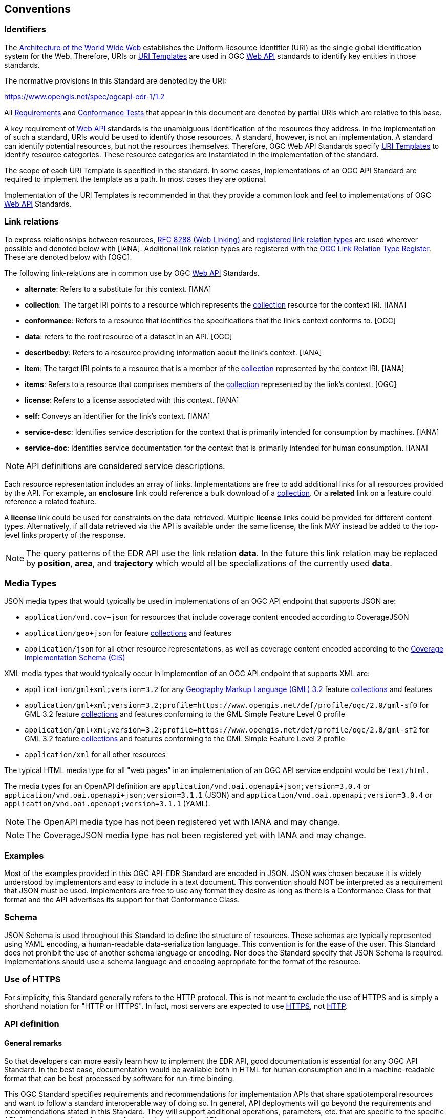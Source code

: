 [[conventions]]
== Conventions

=== Identifiers

The https://www.w3.org/TR/webarch/[Architecture of the World Wide Web] establishes the Uniform Resource Identifier (URI) as the single global identification system for the Web. Therefore, URIs or <<RFC 6570,URI Templates>> are used in OGC <<webapi-definition,Web API>> standards to identify key entities in those standards.

The normative provisions in this Standard are denoted by the URI:

https://www.opengis.net/spec/ogcapi-edr-1/1.2

All <<requirement-definition,Requirements>> and <<ctc-definition,Conformance Tests>> that appear in this document are denoted by partial URIs which are relative to this base.

A key requirement of <<webapi-definition,Web API>> standards is the unambiguous identification of the resources they address. In the implementation of such a standard, URIs would be used to identify those resources. A standard, however, is not an implementation. A standard can identify potential resources, but not the resources themselves. Therefore, OGC Web API Standards specify <<RFC6570,URI Templates>> to identify resource categories. These resource categories are instantiated in the implementation of the standard.

The scope of each URI Template is specified in the standard. In some cases, implementations of an OGC API Standard are required to implement the template as a path. In most cases they are optional.

Implementation of the URI Templates is recommended in that they provide a common look and feel to implementations of OGC <<webapi-definition,Web API>> Standards.

=== Link relations

To express relationships between resources, <<RFC8288,RFC 8288 (Web Linking)>> and <<link-relations,registered link relation types>> are used wherever possible and denoted below with [IANA]. Additional link relation types are registered with the https://www.opengis.net/def/rel[OGC Link Relation Type Register]. These are denoted below with [OGC].

The following link-relations are in common use by OGC <<webapi-definition,Web API>> Standards.

* *alternate*: Refers to a substitute for this context. [IANA]

* *collection*: The target IRI points to a resource which represents the <<collection-definition,collection>> resource for the context IRI. [IANA]

* *conformance*: Refers to a resource that identifies the specifications that the link's context conforms to. [OGC]

* *data*: refers to the root resource of a dataset in an API. [OGC]

* *describedby*: Refers to a resource providing information about the link's context. [IANA]

* *item*: The target IRI points to a resource that is a member of the <<collection-definition,collection>> represented by the context IRI. [IANA]

* *items*: Refers to a resource that comprises members of the <<collection-definition,collection>> represented by the link's context. [OGC]

* *license*: Refers to a license associated with this context. [IANA]

* *self*: Conveys an identifier for the link's context. [IANA]

* *service-desc*: Identifies service description for the context that is primarily intended for consumption by machines. [IANA]

* *service-doc*: Identifies service documentation for the context that is primarily intended for human consumption. [IANA]

NOTE: API definitions are considered service descriptions.

Each resource representation includes an array of links. Implementations are free to add additional links for all resources provided by the API. For example, an *enclosure* link could reference a bulk download of a <<collection-definition,collection>>. Or a *related* link on a feature could reference a related feature.

A *license* link could be used for constraints on the data retrieved. Multiple *license* links could be provided for different content types. Alternatively, if all data retrieved via the API is available under the same license, the link MAY instead be added to the top-level links property of the response.

NOTE: The query patterns of the EDR API use the link relation *data*. In the future this link relation may be replaced by *position*, *area*, and *trajectory* which would all be specializations of the currently used *data*.

[[media-types-section]]
=== Media Types

JSON media types that would typically be used in implementations of an OGC API endpoint that supports JSON are:

* `application/vnd.cov+json` for resources that include coverage content encoded according to CoverageJSON
* `application/geo+json` for feature <<collection-definition,collections>> and features
* `application/json` for all other resource representations, as well as coverage content encoded according to the https://docs.ogc.org/is/09-146r8/09-146r8.html[Coverage Implementation Schema (CIS)]

XML media types that would typically occur in implemention of an OGC API endpoint that supports XML are:

* `application/gml+xml;version=3.2` for any https://portal.ogc.org/files/?artifact_id=74183&version=2[Geography Markup Language (GML) 3.2] feature <<collection-definition,collections>> and features
* `application/gml+xml;version=3.2;profile=https://www.opengis.net/def/profile/ogc/2.0/gml-sf0` for GML 3.2 feature <<collection-definition,collections>> and features conforming to the GML Simple Feature Level 0 profile
* `application/gml+xml;version=3.2;profile=https://www.opengis.net/def/profile/ogc/2.0/gml-sf2` for GML 3.2 feature <<collection-definition,collections>> and features conforming to the GML Simple Feature Level 2 profile
* `application/xml` for all other resources

The typical HTML media type for all "web pages" in an implementation of an OGC API service endpoint would be `text/html`.

The media types for an OpenAPI definition are `application/vnd.oai.openapi+json;version=3.0.4` or `application/vnd.oai.openapi+json;version=3.1.1` (JSON) and `application/vnd.oai.openapi;version=3.0.4` or `application/vnd.oai.openapi;version=3.1.1` (YAML).

NOTE: The OpenAPI media type has not been registered yet with IANA and may change.

NOTE: The CoverageJSON media type has not been registered yet with IANA and may change.

=== Examples

Most of the examples provided in this OGC API-EDR Standard are encoded in JSON. JSON was chosen because it is widely understood by implementors and easy to include in a text document. This convention should NOT be interpreted as a requirement that JSON must be used. Implementors are free to use any format they desire as long as there is a Conformance Class for that format and the API advertises its support for that Conformance Class.

=== Schema

JSON Schema is used throughout this Standard to define the structure of resources. These schemas are typically represented using YAML encoding, a human-readable data-serialization language. This convention is for the ease of the user. This Standard does not prohibit the use of another schema language or encoding. Nor does the Standard specify that JSON Schema is required. Implementations should use a schema language and encoding appropriate for the format of the resource.

=== Use of HTTPS

For simplicity, this Standard generally refers to the HTTP protocol. This is not meant to exclude the use of HTTPS and is simply a shorthand notation for "HTTP or HTTPS". In fact, most servers are expected to use <<RFC2818,HTTPS>>, not <<RFC2616,HTTP>>.

[[requirements-class-openapi_3_0-clause]]
=== API definition

==== General remarks

So that developers can more easily learn how to implement the EDR API, good documentation is essential for any OGC API Standard. In the best case, documentation would be available both in HTML for human consumption and in a machine-readable format that can be best processed by software for run-time binding.

This OGC Standard specifies requirements and recommendations for implementation APIs that share spatiotemporal resources and want to follow a standard interoperable way of doing so. In general, API deployments will go beyond the requirements and recommendations stated in this Standard. They will support additional operations, parameters, etc. that are specific to the specific API deployment or the software tool used to implement the API.

==== Role of OpenAPI

This document uses OpenAPI 3.1 fragments as examples and to formally state requirements. However, using OpenAPI 3.1 is not required for implementing a server.

Therefore, the EDR API _Core_ requirements class only requires that an API definition is provided and linked from the landing page resource at `{root}/`.

Separate requirements classes are specified for API definitions that follow the <<rc_oas30,OpenAPI Specification 3.0>> and <<rc_oas31,OpenAPI Specification 3.1>>. This does not preclude that in the future or in parallel other versions of OpenAPI or other API descriptions are provided by a server.

NOTE: This approach is used to avoid lock-in to a specific approach to defining an API as it is expected that the API landscape will continue to evolve.

In this document, fragments of OpenAPI definitions are shown in <<YAML,YAML (YAML Ain't Markup Language)>> since YAML is easier to read than JSON and is typically used in OpenAPI editors. YAML is described by its authors as a human friendly data serialization standard for all programming languages.

==== References to OpenAPI components in normative statements

Some normative statements (requirements, recommendations and permissions) use a phrase that a component in the API definition of the server has to be "based upon" a schema or parameter component in the OGC schema repository.

In the case above, the following changes to the pre-defined OpenAPI component are permitted.

* If the server supports an XML encoding, `xml` properties may be added to the relevant OpenAPI schema components.

* The range of values of a parameter or property may be extended (additional values) or constrained (if a subset of all possible values are applicable to the server). An example for a constrained range of values is to explicitly specify the supported values of a string parameter or property using an enum.

* The default value of a parameter may be changed or added unless a requirement explicitly prohibits this.

* Additional properties may be added to the schema definition of a Response Object.

* Informative text may be changed or added, like comments or description properties.

For API definitions that do not conform to the <<rc_oas31,OpenAPI Specification 3.1>>, the normative statement has to be interpreted in the context of the API definition language used.

==== Paths in OpenAPI definitions

All paths in an OpenAPI definition are relative to a base URL of the server.

[[example_1]]
.URL of the OpenAPI definition
===========================================
If the OpenAPI Server Object looks like this:

[source,YAML]
----
servers:
 - url: https://dev.example.org/
    description: Development server
 - url: https://data.example.org/
    description: Production server
----

The path "/mypath" in the OpenAPI definition of a Web API would be the
URL `https://data.example.org/mypath` for the production server.
===========================================

==== Reusable OpenAPI components

Reusable components for OpenAPI definitions for implementations of the OGC API-Features Standard are referenced from this document.
